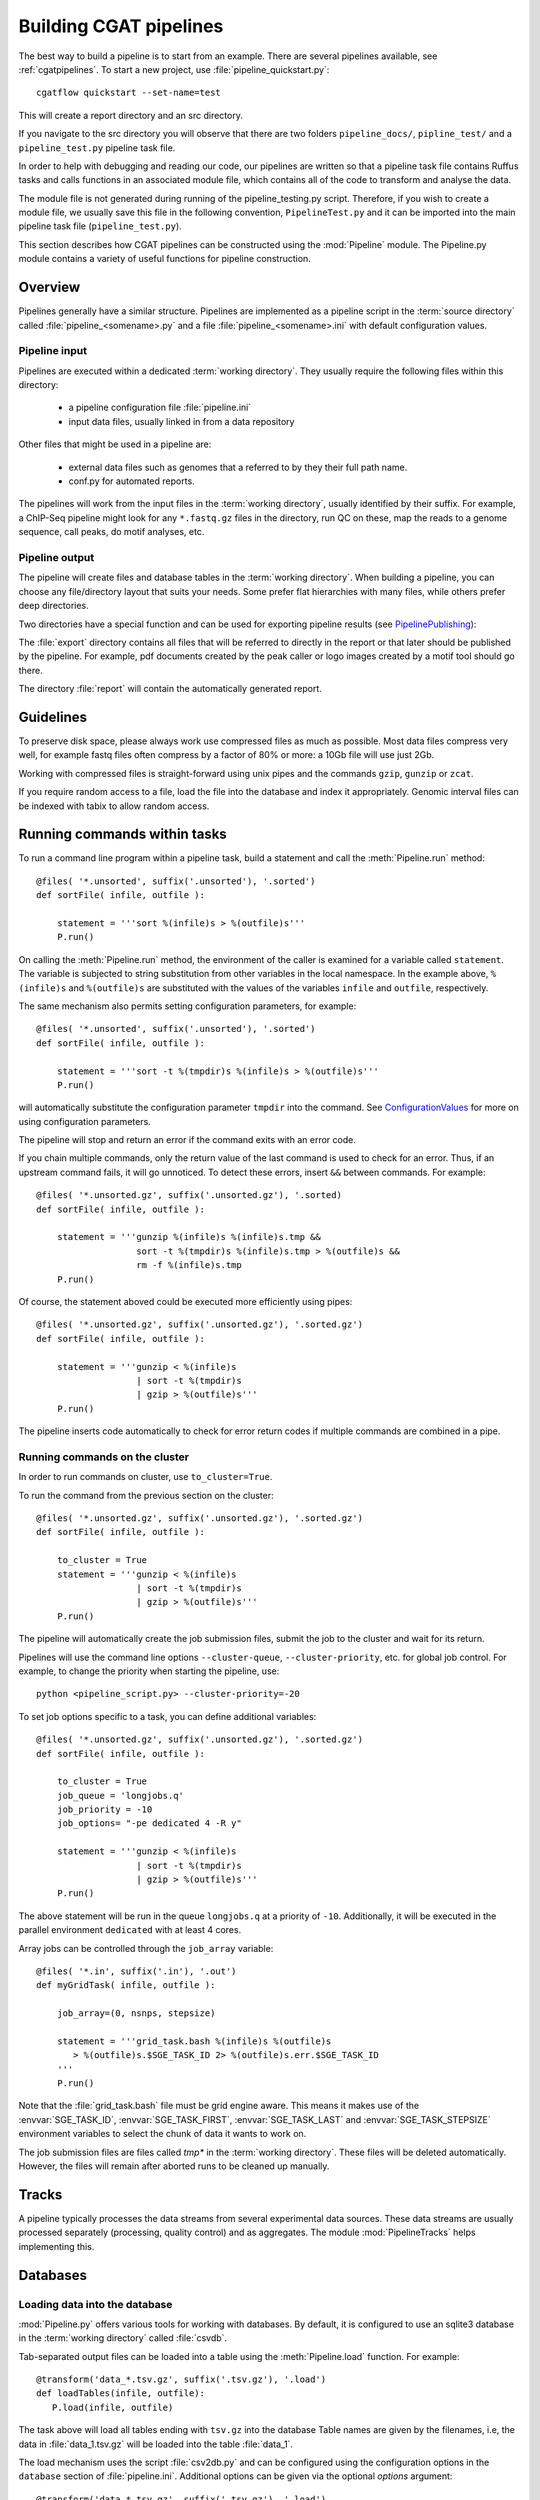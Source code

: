 =======================
Building CGAT pipelines
=======================

The best way to build a pipeline is to start from an example. There are several 
pipelines available, see :ref:`cgatpipelines`. To start a new project, use 
:file:`pipeline_quickstart.py`::

   cgatflow quickstart --set-name=test

This will create a report directory and an src directory.

If you navigate to the src directory you will observe that there are two folders
``pipeline_docs/``, ``pipline_test/`` and a ``pipeline_test.py`` pipeline task file.

In order to help with debugging and reading our code, our pipelines are written so that
a pipeline task file contains Ruffus tasks and calls functions in an associated module file,
which contains all of the code to transform and analyse the data.

The module file is not generated during running of the pipeline_testing.py script. Therefore,
if you wish to create a module file, we usually save this file in the following convention,
``PipelineTest.py`` and it can be imported into the main pipeline task file (``pipeline_test.py``).

This section describes how CGAT pipelines can be constructed using the
:mod:`Pipeline` module. The Pipeline.py module contains a variety of
useful functions for pipeline construction.

.. _PipelineOrganization:

Overview
========

Pipelines generally have a similar structure. Pipelines are
implemented as a pipeline script in the :term:`source directory`
called :file:`pipeline_<somename>.py` and a file
:file:`pipeline_<somename>.ini` with default configuration values.

Pipeline input
--------------

Pipelines are executed within a dedicated :term:`working
directory`. They usually require the following files within this
directory:

   * a pipeline configuration file :file:`pipeline.ini`
   * input data files, usually linked in from a data repository

Other files that might be used in a pipeline are:

   * external data files such as genomes that a referred to by they their full path name.
   * conf.py for automated reports.

The pipelines will work from the input files in the :term:`working
directory`, usually identified by their suffix. For example, a
ChIP-Seq pipeline might look for any ``*.fastq.gz`` files in the
directory, run QC on these, map the reads to a genome sequence, call
peaks, do motif analyses, etc.

Pipeline output 
----------------

The pipeline will create files and database tables in the
:term:`working directory`.  When building a pipeline, you can choose
any file/directory layout that suits your needs. Some prefer flat
hierarchies with many files, while others prefer deep directories.

Two directories have a special function and can be used for exporting pipeline results (see PipelinePublishing_):

The :file:`export` directory contains all files that will be referred
to directly in the report or that later should be published by the
pipeline. For example, pdf documents created by the peak caller or
logo images created by a motif tool should go there.

The directory :file:`report` will contain the automatically generated report.

Guidelines
==========

To preserve disk space, please always work use compressed files as
much as possible.  Most data files compress very well, for example
fastq files often compress by a factor of 80% or more: a 10Gb file
will use just 2Gb.

Working with compressed files is straight-forward using unix pipes and
the commands ``gzip``, ``gunzip`` or ``zcat``.

If you require random access to a file, load the file into the
database and index it appropriately. Genomic interval files can be
indexed with tabix to allow random access.

.. _PipelineCommands:

Running commands within tasks
=============================

To run a command line program within a pipeline task, build a
statement and call the :meth:`Pipeline.run` method::

   @files( '*.unsorted', suffix('.unsorted'), '.sorted')
   def sortFile( infile, outfile ):

       statement = '''sort %(infile)s > %(outfile)s'''
       P.run()

On calling the :meth:`Pipeline.run` method, the environment of the
caller is examined for a variable called ``statement``. The variable
is subjected to string substitution from other variables in the local
namespace. In the example above, ``%(infile)s`` and ``%(outfile)s``
are substituted with the values of the variables ``infile`` and
``outfile``, respectively.

The same mechanism also permits setting configuration parameters, for example::

   @files( '*.unsorted', suffix('.unsorted'), '.sorted')
   def sortFile( infile, outfile ):

       statement = '''sort -t %(tmpdir)s %(infile)s > %(outfile)s'''
       P.run()

will automatically substitute the configuration parameter ``tmpdir``
into the command. See ConfigurationValues_ for more on using configuration
parameters.

The pipeline will stop and return an error if the command exits with an error code.

If you chain multiple commands, only the return value of the last
command is used to check for an error. Thus, if an upstream command
fails, it will go unnoticed.  To detect these errors, insert
``&&`` between commands. For example::

   @files( '*.unsorted.gz', suffix('.unsorted.gz'), '.sorted)
   def sortFile( infile, outfile ):

       statement = '''gunzip %(infile)s %(infile)s.tmp &&
		      sort -t %(tmpdir)s %(infile)s.tmp > %(outfile)s &&
		      rm -f %(infile)s.tmp
       P.run()

Of course, the statement aboved could be executed more efficiently
using pipes::

   @files( '*.unsorted.gz', suffix('.unsorted.gz'), '.sorted.gz')
   def sortFile( infile, outfile ):

       statement = '''gunzip < %(infile)s 
		      | sort -t %(tmpdir)s 
		      | gzip > %(outfile)s'''
       P.run()

The pipeline inserts code automatically to check for error return
codes if multiple commands are combined in a pipe.

Running commands on the cluster
-------------------------------

In order to run commands on cluster, use ``to_cluster=True``.

To run the command from the previous section on the cluster::

   @files( '*.unsorted.gz', suffix('.unsorted.gz'), '.sorted.gz')
   def sortFile( infile, outfile ):

       to_cluster = True
       statement = '''gunzip < %(infile)s 
		      | sort -t %(tmpdir)s 
		      | gzip > %(outfile)s'''
       P.run()

The pipeline will automatically create the job submission files,
submit the job to the cluster and wait for its return.

Pipelines will use the command line options ``--cluster-queue``,
``--cluster-priority``, etc. for global job control. For example, to
change the priority when starting the pipeline, use::

   python <pipeline_script.py> --cluster-priority=-20

To set job options specific to a task, you can define additional
variables::

   @files( '*.unsorted.gz', suffix('.unsorted.gz'), '.sorted.gz')
   def sortFile( infile, outfile ):

       to_cluster = True
       job_queue = 'longjobs.q'
       job_priority = -10
       job_options= "-pe dedicated 4 -R y" 
 
       statement = '''gunzip < %(infile)s 
		      | sort -t %(tmpdir)s 
		      | gzip > %(outfile)s'''
       P.run()

The above statement will be run in the queue ``longjobs.q`` at a
priority of ``-10``.  Additionally, it will be executed in the
parallel environment ``dedicated`` with at least 4 cores.

Array jobs can be controlled through the ``job_array`` variable::

   @files( '*.in', suffix('.in'), '.out')
   def myGridTask( infile, outfile ):

       job_array=(0, nsnps, stepsize)
   
       statement = '''grid_task.bash %(infile)s %(outfile)s
          > %(outfile)s.$SGE_TASK_ID 2> %(outfile)s.err.$SGE_TASK_ID
       '''
       P.run()


Note that the :file:`grid_task.bash` file must be grid engine
aware. This means it makes use of the :envvar:`SGE_TASK_ID`,
:envvar:`SGE_TASK_FIRST`, :envvar:`SGE_TASK_LAST` and
:envvar:`SGE_TASK_STEPSIZE` environment variables to select the chunk
of data it wants to work on.

The job submission files are files called `tmp*` in the :term:`working
directory`.  These files will be deleted automatically. However, the
files will remain after aborted runs to be cleaned up manually.

.. _PipelineTracks:

Tracks
======

A pipeline typically processes the data streams from several
experimental data sources. These data streams are usually processed
separately (processing, quality control) and as aggregates. The module
:mod:`PipelineTracks` helps implementing this.

.. _PipelineDatabases:

Databases
=========

Loading data into the database
------------------------------

:mod:`Pipeline.py` offers various tools for working with databases. By
default, it is configured to use an sqlite3 database in the
:term:`working directory` called :file:`csvdb`.

Tab-separated output files can be loaded into a table using the
:meth:`Pipeline.load` function. For example::

   @transform('data_*.tsv.gz', suffix('.tsv.gz'), '.load')
   def loadTables(infile, outfile):
      P.load(infile, outfile)

The task above will load all tables ending with ``tsv.gz`` into the
database Table names are given by the filenames, i.e, the data in
:file:`data_1.tsv.gz` will be loaded into the table :file:`data_1`.

The load mechanism uses the script :file:`csv2db.py` and can be
configured using the configuration options in the ``database`` section
of :file:`pipeline.ini`. Additional options can be given via the
optional *options* argument::

   @transform('data_*.tsv.gz', suffix('.tsv.gz'), '.load')
   def loadTables( infile, outfile ):
      P.load(infile, outfile, "--add-index=gene_id")

In order for the load mechanism to be transparent, it is best avoided
to call the :file:`csv2db.py` script directly. Instead, use the
:meth:`Pipeline.load` function. If the :file:`csv2db.py` needs to
called at the end of a succession of statements, use the
:meth:`Pipeline.build_load_statement` method, for example::

   def loadTranscript2Gene(infile, outfile):
       '''build and load a map of transcript to gene from gtf file
       '''
       load_statement = P.build_load_statement(
	   P.toTable(outfile),
	   options="--add-index=gene_id "
	   "--add-index=transcript_id ")

       statement = '''
       gunzip < %(infile)s
       | python %(scriptsdir)s/gtf2tsv.py --output-map=transcript2gene -v 0
       | %(load_statement)s
       > %(outfile)s'''
       P.run()

See also the variants :meth:`Pipeline.mergeAndLoad` and
`:meth:`Pipeline.concatenateAndLoad` to combine multiple tables and
upload to the database in one go.

Connecting to a database
------------------------

To use data in the database in your tasks, you need to first connect
to the database. The best way to do this is via the connect() method
in Pipeline.py.

The following example illustrates how to use the connection::

    @transform( ... )
    def buildCodingTranscriptSet( infile, outfile ):

	dbh = connect()

	statement = '''SELECT DISTINCT transcript_id FROM transcript_info WHERE transcript_biotype = 'protein_coding' '''
	cc = dbh.cursor()
	transcript_ids = set( [x[0] for x in cc.execute(statement)] )
	...

.. _PipelineReports:

Reports
=======

The :meth:`Pipeline.run_report` method builds or updates reports using
CGATreport_. Usually, a pipeline will simply contain the following::

    @follows( mkdir( "report" ) )
    def build_report():
	'''build report from scratch.'''

	E.info( "starting report build process from scratch" )
	P.run_report( clean = True )

    @follows( mkdir( "report" ) )
    def update_report():
	'''update report.'''

	E.info( "updating report" )
	P.run_report( clean = False )

This will add the two tasks ``build_report`` and ``update_report`` to
the pipeline. The former completely rebuilds a report, while the
latter only updates changed pages. The report will be in the directory
:file:`report`.

Note that report building requires the file :file:`conf.py` in the
:term:`working directory`. This file is read by sphinx_ and can be
used to report building options. By default, the file is a stub
reading in common options from the CGAT code base.

The section :ref:`WritingReports` contains more information.

.. _ConfigurationValues:

Configuration values
====================

Setting up configuration values
--------------------------------

There are different ways to pass on configuration values to pipelines.
Here we explain the priority for all the possible options so you can
choose the best one for your requirements.

The pipeline goes *in order* through different configuration options
to load configuration values and stores them in the :py:data:`PARAMS`
dictionary. This order determines a priority so values read in the first
place can be overwritten by values read in subsequent steps; i.e. values
read lastly have higher priority.

Here is the order in which the configuration values are read:

1. Hard-coded values in :file:`CGATPipelines/Pipeline/Parameters.py`.
2. Parameters stored in :file:`pipeline.ini` files in different locations.
3. Variables declared in the ruffus tasks calling ``P.run()``;
   e.g. ``job_memory=32G``
4. ``cluster_*`` options specified in the command line;
   e.g. ``python pipeline_example.py --cluster-parallel=dedicated make full``

This means that configuration values for the cluster provided as
command-line options will have the highest priority. Therefore::

   python pipeline_example.py --cluster-parallel=dedicated make full

will overwrite any ``cluster_parallel`` configuration values given
in :file:`pipeline.ini` files. Type::

   python pipeline_example.py --help

to check the full list of available command-line options.

You are encouraged to include the following snippet at the beginning
of your pipeline script to setup proper configuration values for
your analyses::

   # load options from the config file
   import CGATPipelines.Pipeline as P
   PARAMS =
     P.getParameters(["%s/pipeline.ini" % os.path.splitext(__file__)[0]])

The method :meth:`Pipeline.getParameters` reads parameters from
the :file:`pipeline.ini` located in the current :term:`working directory`
and updates :py:data:`PARAMS`, a global dictionary of parameter values.
It automatically guesses the type of parameters in the order of ``int()``,
``float()`` or ``str()``. If a configuration variable is empty (``var=``),
it will be set to ``None``.

However, as explained above, there are other :file:`pipeline.ini`
files that are read by the pipeline at start up. In order to get the
priority of them all, you can run::

   python pipeline_example.py printconfig

to see a complete list of :file:`pipeline.ini` files and their priorities.

Configuration values from another pipeline can be added in a separate
namespace::

   PARAMS_ANNOTATIONS = P.peekParameters(
       PARAMS["annotations_dir"],
       "pipeline_annotations.py")

The statement above will load the parameters from a
:mod:`pipeline_annotations` pipeline with :term:`working directory`
``annotations_dir``.

Using configuration values
--------------------------

Configuration values are accessible via the :py:data:`PARAMS`
variable. The :py:data:`PARAMS` variable is a dictionary mapping
configuration parameters to values. Keys are in the format
``section_parameter``. For example, the key ``bowtie_threads`` will
provide the configuration value of::

   [bowtie]
   threads=4

In a script, the value can be accessed via
``PARAMS["bowtie_threads"]``.

Undefined configuration values will throw a :class:`ValueError`. To
test if a configuration variable exists, use::

   if 'bowtie_threads' in PARAMS: pass
      
To test, if it is unset, use::

   if 'bowie_threads' in PARAMS and not PARAMS['botwie_threads']:
      pass

Task specific parameters
------------------------

Task specific parameters can be set by creating a task specific section in
the :file:`pipeline.ini`. The task is identified by the output filename.
For example, given the following task::

   @files( '*.fastq', suffix('.fastq'), '.bam')
   def mapWithBowtie( infile, outfile ):
      ...

and the files :file:`data1.fastq` and :file:`data2.fastq` in the
:term:`working directory`, two output files :file:`data.bam` and
:file:`data2.bam` will be created on executing ``mapWithBowtie``. Both
will use the same parameters. To set parameters specific to the
execution of :file:`data1.fastq`, add the following to
:file:`pipeline.ini`::

   [data1.fastq]
   bowtie_threads=16

This will set the configuration value ``bowtie_threads`` to 16 when
using the command line substitution method in :meth:`Pipeline.run`. To
get an task-specific parameter values in a python task, use::

   @files( '*.fastq', suffix('.fastq'), '.bam')
   def mytask( infile, outfile ):
       MY_PARAMS = P.substituteParameters( locals() )
       
Thus, task specific are implemented generically using the
:meth:`Pipeline.run` mechanism, but pipeline authors need to
explicitely code for track specific parameters.

.. _PipelineDocumentation:

Documentation
=============

Up-to-date and accurate documentation is crucial for writing portable
and maintainable pipelines. To document your pipelines write
documentation as you would for a module.  See
:file:`pipeline_template.py` and other pipelines for an example.

To rebuild all documentation, enter the :file:`doc` directory in the
:term:`source directory` and type::

   cd doc
   python collect.py

This will collect all new scripts to the documentation.

Next, edit the file :file:`contents.rst` and add your pipeline to the
table of pipelines. Finally, type::

   make html

to rebuild the documentation.

Using other pipelines
=====================

You can use the output of other pipelines within your own
pipelines. :mod:`pipeline_annotations` is an example - it provides
often used annotation data sets for an analysis. How to load another
pipelines parameters, connect to its database and write a modular
report have been discussed above.

If you write a pipeline that is likely to be used by others, it is
best to provide an interface.  For example, the
:mod:`pipeline_annotations` pipeline has an interface section that
list all the files that are produced by the pipeline. Other pipelines
can refer to the interface section without having to be aware of the
actual file names::

    filename_cds = os.path.join( PARAMS["annotations_dir"],
             	            PARAMS_ANNOTATIONS["interface_geneset_cds_gtf"] )

Running other pipelines within your pipeline *should* be possible as
well - provided they are within their own separate :term:`working
directory`.

.. _PipelinePublishing:


Checking requisites
===================

Add a ``Requisites`` section to the docstring of the pipeline and any
auxilliary script or module that is called by the pipeline. An example
is below::

    Requirements:

    * tophat >= 2.0.13
    * bowtie2 >= 2.2.3
    * bwa >= 0.7.8
    * gsnap >= 2014-01-21
    * star >= 2.3.0e

These sections allow us to keep track of dependencies for a specific
pipeline and the software collection as a whole.

See :doc:`modules/Requirements` for more information about the
mechanism.

.. _ruffus: http://www.ruffus.org.uk/
.. _sqlite: http://www.sqlite.org/

